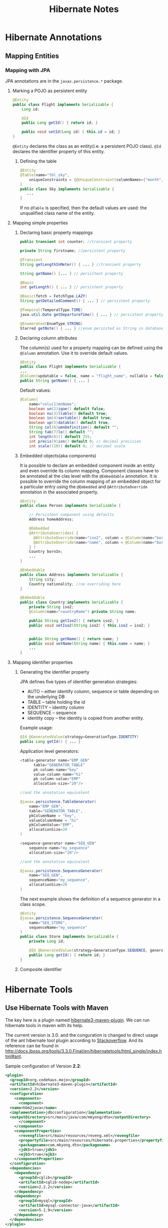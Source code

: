 #+TITLE: Hibernate Notes

* Hibernate Annotations

** Mapping Entities

*** Mapping with JPA
JPA annotations are in the =javax.persistence.*= package.

**** Marking a POJO as persistent entity
#+BEGIN_SRC java
  @Entity
  public class Flight implements Serializable {
      Long id;

      @Id
      public Long getId() { return id; }

      public void setId(Long id) { this.id = id; }
  }
#+END_SRC

=@Entity= declares the class as an entity(i.e. a persistent POJO class). =@Id=
declares the identifier property of this entity.

***** Defining the table
#+BEGIN_SRC java
  @Entity
  @Table(name="tbl_sky",
      uniqueConstraints = {@UniqueConstraint(columnNames={"month", "day"})}
  )
  public class Sky implements Serializable {
     ...
  }
#+END_SRC
If no =@Table= is specified, then the default values are used: the unqualified
class name of the entity.

**** Mapping simple properties

***** Declaring basic property mappings
#+BEGIN_SRC java
  public transient int counter; //transient property

  private String firstname; //persistent property

  @Transient
  String getLengthInMeter() { ... } //transient property

  String getName() {... } // persistent property

  @Basic
  int getLength() { ... } // persistent property

  @Basic(fetch = FetchType.LAZY)
  String getDetailedComment() { ... } // persistent property

  @Temporal(TemporalType.TIME)
  java.util.Date getDepartureTime() { ... } // persistent property

  @Enumerated(EnumType.STRING)
  Starred getNote() { ... } //enum persisted as String in database
#+END_SRC

***** Declaring column attributes
The column(s) used for a property mapping can be defined using the =@Column=
annotation. Use it to override default values.

#+BEGIN_SRC java
  @Entity
  public class Flight implements Serializable {
  ...
  @Column(updatable = false, name = "flight_name", nullable = false, length=50)
  public String getName() { ... }
#+END_SRC

Default values:
#+BEGIN_SRC java
  @Column(
      name="colu(1)mnName";
      boolean un(2)ique() default false;
      boolean nu(3)llable() default true;
      boolean in(4)sertable() default true;
      boolean up(5)datable() default true;
      String col(6)umnDefinition() default "";
      String tab(7)le() default "";
      int length(8)() default 255;
      int precis(9)ion() default 0; // decimal precision
      int scale((10)) default 0; // decimal scale
#+END_SRC

***** Embedded objects(aka components)
It is possible to declare an embedded component inside an entity and even
override its column mapping. Component classes have to be annotated at the clas
level with the =@Embeddable= annotation. It is possible to override the column
mapping of an embedded object for a particular entry using the =@Embedded= and
=@AttributeOverride= annotation in the associated property.

#+BEGIN_SRC java
  @Entity
  public class Person implements Serializable {

      // Persistent component using defaults
      Address homeAddress;

      @Embedded
      @AttributeOverrides( {
  	    @AttributeOverride(name="iso2", column = @Column(name="bornIso2") ),
  	    @AttributeOverride(name="name", column = @Column(name="bornCountryName") )
      } )
      Country bornIn;
      ...
  }

  @Embeddable
  public class Address implements Serializable {
      String city;
      Country nationality; //no overriding here
  }

  @Embeddable
  public class Country implements Serializable {
      private String iso2;
      @Column(name="countryName") private String name;

      public String getIso2() { return iso2; }
      public void setIso2(String iso2) { this.iso2 = iso2; }


      public String getName() { return name; }
      public void setName(String name) { this.name = name; }
      ...
  }
#+END_SRC

**** Mapping identifier properties

***** Generating the identifier property
JPA defines five types of identifier generation strategies:
- AUTO -- either identify column, sequence or table depending on the underlying
  DB
- TABLE -- table holding the id
- IDENTITY -- identity column
- SEQUENCE -- sequence
- identity copy -- the identity is copied from another entity.

Example usage:
#+BEGIN_SRC java
  @Id @GeneratedValue(strategy=GenerationType.IDENTITY)
  public Long getId() { ... }
#+END_SRC

Application level generators:
#+BEGIN_SRC java
  <table-generator name="EMP_GEN"
  	    table="GENERATOR_TABLE"
  	    pk-column-name="key"
  	    value-column-name="hi"
  	    pk-column-value="EMP"
  	    allocation-size="20"/>

  //and the annotation equivalent

  @javax.persistence.TableGenerator(
      name="EMP_GEN",
      table="GENERATOR_TABLE",
      pkColumnName = "key",
      valueColumnName = "hi"
      pkColumnValue="EMP",
      allocationSize=20
  )

  <sequence-generator name="SEQ_GEN"
      sequence-name="my_sequence"
      allocation-size="20"/>

  //and the annotation equivalent

  @javax.persistence.SequenceGenerator(
      name="SEQ_GEN",
      sequenceName="my_sequence",
      allocationSize=20
  )
#+END_SRC

The next example shows the definition of a sequence generator in a class scope.
#+BEGIN_SRC java
  @Entity
  @javax.persistence.SequenceGenerator(
      name="SEQ_STORE",
      sequenceName="my_sequence"
  )
  public class Store implements Serializable {
      private Long id;

      @Id @GeneratedValue(strategy=GenerationType.SEQUENCE, generator="SEQ_STORE")
      public Long getId() { return id; }
  }
#+END_SRC

***** Composite identifier

* Hibernate Tools
** Use Hibernate Tools with Maven
The key here is a plugin named
[[http://mojo.codehaus.org/hibernate3-maven-plugin/][hibernate3-maven-plugin]]. We
can run hibernate tools in maven with its help.

The current version is 3.0. and the conguration is changed to direct usage of
the ant hibernate tool plugin according to
[[http://stackoverflow.com/questions/9276808/unable-to-generate-hbm2ddl-using-hibernate3-maven-plugin-3-0/9331423#9331423][Stackoverflow]].
And its reference can be found in [[http://docs.jboss.org/tools/3.3.0.Final/en/hibernatetools/html_single/index.html#ant]].

Sample configuration of Version *2.2*:

#+BEGIN_SRC xml
  <plugin>
    <groupId>org.codehaus.mojo</groupId>
    <artifactId>hibernate3-maven-plugin</artifactId>
    <version>2.2</version>
    <configuration>
      <components>
        <component>
  	<name>hbm2java</name>
  	<implementation>jdbcconfiguration</implementation>
  	<outputDirectory>src/main/java/com/mkyong/dto</outputDirectory>
        </component>
      </components>
      <componentProperties>
        <revengfile>src/main/resources/reveng.xml</revengfile>
        <propertyfile>src/main/resources/hibernate.properties</propertyfile>
        <packagename>com.mkyong.dto</packagename>
        <jdk5>true</jdk5>
        <ejb3>true</ejb3>
      </componentProperties>
    </configuration>
    <dependencies>
      <dependency>
        <groupId>cglib</groupId>
        <artifactId>cglib-nodep</artifactId>
        <version>2.2.2</version>
      </dependency>
      <dependency>
        <groupId>mysql</groupId>
        <artifactId>mysql-connector-java</artifactId>
        <version>5.1.9</version>
      </dependency>
    </dependencies>
  </plugin>
#+END_SRC

Sample configuration of Version *3.0*:
#+BEGIN_SRC xml
  <plugin>
    <groupId>org.codehaus.mojo</groupId>
    <artifactId>hibernate3-maven-plugin</artifactId>
    <version>3.0</version>
    <configuration>
      <hibernatetool
  	destdir="${project.build.sourceDirectory}">
        <classpath>
  	<path location="${project.build.sourceDirectory}/classes"/>
        </classpath>
        <jdbcconfiguration
  	  packagename="com.mkyong.dto"
  	  revengfile="src/main/resources/reveng.xml" />
        <hbm2java jdk5="true" ejb3="true"/>
      </hibernatetool>
    </configuration>
    <dependencies>
      <dependency>
        <groupId>org.hibernate</groupId>
        <artifactId>hibernate-core</artifactId>
        <version>3.3.2.GA</version>
      </dependency>
      <dependency>
        <groupId>cglib</groupId>
        <artifactId>cglib-nodep</artifactId>
        <version>2.2.2</version>
      </dependency>
      <dependency>
        <groupId>mysql</groupId>
        <artifactId>mysql-connector-java</artifactId>
        <version>5.1.9</version>
      </dependency>
    </dependencies>
  </plugin>
#+END_SRC

Note that hibernate-tools may have conflictions with hibernate 3.5+. The
=3.3.2.GA= version used here is the known version that works. The generated
resource can be used with higer version. So we only need =3.3.2.GA= to reverse
engineering


** Some Notes on Reverse Engineering

*** How to set the "owner" of a many-to-many relationship

Perhaps we have a many-to-many relationship as:
#+BEGIN_EXAMPLE
+--------+                                            +---------+
| User   | (1) ------- (n) +-----------+ (n) ---- (1) | Project |
+--------+                 | Applicant |              +---------+
| UID(PK)|                 +-----------+              | PID (PK)|
+--------+                 | PID   (FK)|              +---------+
                           | UID   (FK)|
                           +-----------+
#+END_EXAMPLE

What is a "owner"? In the following example, "Project" is the owner:
#+BEGIN_SRC java
  // In class "Projects" (the owner side)

  @ManyToMany(fetch=FetchType.LAZY)
      @JoinTable(name="applicants", catalog="hiber", joinColumns = {
  	@JoinColumn(name="projectid", nullable=false, updatable=false) }, inverseJoinColumns = {
  	@JoinColumn(name="username", nullable=false, updatable=false) })
      public Set<Users> getUserses() {
  	return this.userses;
      }
#+END_SRC

while the "owning side" is:
#+BEGIN_SRC java
  // in class "Users" (the owning side)

  @ManyToMany(fetch=FetchType.LAZY, mappedBy="userses")
      public Set<Projects> getProjectses() {
  	return this.projectses;
      }
#+END_SRC

Being the "owner side" means that update the =userses= fields of a =Project= will
add or update the required "users" in "User" table and add/update corresponding
rows in the association table "Applicant".

#+BEGIN_SRC java
  Users user = (Users)session.get(Users.class, "root");  // must be existed.
  Projects project = new Projects(10, "another project");
  project.setUserses(new HashSet<Users>());
  project.getUserses().add(user);

  session.saveOrUpdate(project);

  // => add Projects(10, "another project") to "Project" table
  // => add (10, "root") to "Applicant"

#+END_SRC

Being the "owning side" means that any update on the =projectses= fields of a
=User= will do noting at all.

#+BEGIN_SRC java
  Projects project1 = (Projects)session.get(Projects.class, new Long(1));
  Users user = new Users("another", "password");
  user.setProjectses(new HashSet<Projects>());
  user.getProjectses().add(project1);

  session.saveOrUpdate(user);

  // => add  Users("another", "password") to table "User".
  // => hava no effect on table "Applicant"
#+END_SRC

The "Applicant" table is the association table. If a many-to-many relationship
is a defined by association table like "applicant", it will set the table =Project=
as the "owner side" of this relationship while =User= is set as the "owning
side".

That is: Hibernate will set the table which the first foreign key of association
table refers to as the owner of a many-to-many relationship. So if you want to
make "user" the "owner side", just put "UID" at the first column of table
"Applicant" when creating it.
